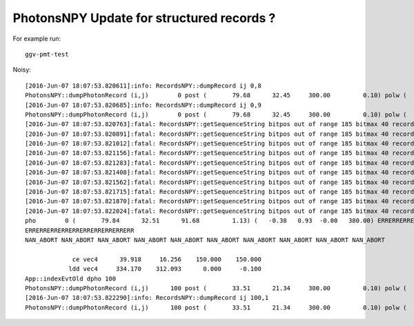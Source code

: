 PhotonsNPY Update for structured records ?
============================================

For example run::

    ggv-pmt-test

Noisy::

    [2016-Jun-07 18:07:53.820611]:info: RecordsNPY::dumpRecord ij 0,8
    PhotonsNPY::dumpPhotonRecord (i,j)        0 post (       79.68      32.45     300.00         0.10) polw (    1.01  -0.74   0.70    98.75) flag.x/m1 185:                        ? flag.y/m2 41:                        ? iflag.z [ 21] NAN_ABORT  
    [2016-Jun-07 18:07:53.820685]:info: RecordsNPY::dumpRecord ij 0,9
    PhotonsNPY::dumpPhotonRecord (i,j)        0 post (       79.68      32.45     300.00         0.10) polw (    1.01  -0.74   0.70    98.75) flag.x/m1 185:                        ? flag.y/m2 41:                        ? iflag.z [ 21] NAN_ABORT  
    [2016-Jun-07 18:07:53.820763]:fatal: RecordsNPY::getSequenceString bitpos out of range 185 bitmax 40 record 0 photon_id 0 flag 185,41,21,14 etype 1
    [2016-Jun-07 18:07:53.820891]:fatal: RecordsNPY::getSequenceString bitpos out of range 185 bitmax 40 record 1 photon_id 0 flag 185,41,21,14 etype 1
    [2016-Jun-07 18:07:53.821012]:fatal: RecordsNPY::getSequenceString bitpos out of range 185 bitmax 40 record 2 photon_id 0 flag 185,41,21,14 etype 1
    [2016-Jun-07 18:07:53.821156]:fatal: RecordsNPY::getSequenceString bitpos out of range 185 bitmax 40 record 3 photon_id 0 flag 185,41,21,14 etype 1
    [2016-Jun-07 18:07:53.821283]:fatal: RecordsNPY::getSequenceString bitpos out of range 185 bitmax 40 record 4 photon_id 0 flag 185,41,21,14 etype 1
    [2016-Jun-07 18:07:53.821408]:fatal: RecordsNPY::getSequenceString bitpos out of range 185 bitmax 40 record 5 photon_id 0 flag 185,41,21,14 etype 1
    [2016-Jun-07 18:07:53.821562]:fatal: RecordsNPY::getSequenceString bitpos out of range 185 bitmax 40 record 6 photon_id 0 flag 185,41,21,14 etype 1
    [2016-Jun-07 18:07:53.821715]:fatal: RecordsNPY::getSequenceString bitpos out of range 185 bitmax 40 record 7 photon_id 0 flag 185,41,21,14 etype 1
    [2016-Jun-07 18:07:53.821870]:fatal: RecordsNPY::getSequenceString bitpos out of range 185 bitmax 40 record 8 photon_id 0 flag 185,41,21,14 etype 1
    [2016-Jun-07 18:07:53.822024]:fatal: RecordsNPY::getSequenceString bitpos out of range 185 bitmax 40 record 9 photon_id 0 flag 185,41,21,14 etype 1
    pho        0 (       79.84      32.51      91.68         1.13) (   -0.38   0.93  -0.00   380.00) ERRERRERRERRERRERRERRERRERRERR NA NA NA NA NA NA NA NA NA NA  SURFACE_ABSORB BOUNDARY_TRANSMIT TORCH  
    ERRERRERRERRERRERRERRERRERRERR
    NAN_ABORT NAN_ABORT NAN_ABORT NAN_ABORT NAN_ABORT NAN_ABORT NAN_ABORT NAN_ABORT NAN_ABORT NAN_ABORT 

                 ce vec4      39.918     16.256    150.000    150.000 
                ldd vec4     334.170    312.093      0.000     -0.100 
    App::indexEvtOld dpho 100
    PhotonsNPY::dumpPhotonRecord (i,j)      100 post (       33.51      21.34     300.00         0.10) polw (   -0.40  -0.89  -0.79    86.82) flag.x/m1 66:                        ? flag.y/m2 53:                        ? iflag.z [ 94] BOUNDARY_TRANSMIT  
    [2016-Jun-07 18:07:53.822290]:info: RecordsNPY::dumpRecord ij 100,1
    PhotonsNPY::dumpPhotonRecord (i,j)      100 post (       33.51      21.34     300.00         0.10) polw (   -0.40  -0.89  -0.79    86.82) flag.x/m1 66:                        ? flag.y/m2 53:                        ? iflag.z [ 94] BOUNDARY_TRANSMIT  


